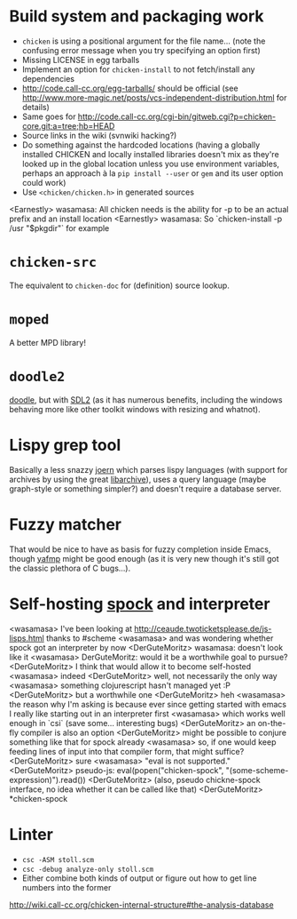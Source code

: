 * Build system and packaging work

- =chicken= is using a positional argument for the file name... (note
  the confusing error message when you try specifying an option first)
- Missing LICENSE in egg tarballs
- Implement an option for =chicken-install= to not fetch/install any
  dependencies
- http://code.call-cc.org/egg-tarballs/ should be official (see
  http://www.more-magic.net/posts/vcs-independent-distribution.html
  for details)
- Same goes for
  http://code.call-cc.org/cgi-bin/gitweb.cgi?p=chicken-core.git;a=tree;hb=HEAD
- Source links in the wiki (svnwiki hacking?)
- Do something against the hardcoded locations (having a globally
  installed CHICKEN and locally installed libraries doesn't mix as
  they're looked up in the global location unless you use environment
  variables, perhaps an approach à la =pip install --user= or =gem=
  and its user option could work)
- Use =<chicken/chicken.h>= in generated sources

<Earnestly> wasamasa: All chicken needs is the ability for -p to be an actual prefix and an install location
<Earnestly> wasamasa: So `chicken-install -p /usr "$pkgdir"` for example

* =chicken-src=

The equivalent to =chicken-doc= for (definition) source lookup.

* =moped=

A better MPD library!

* =doodle2=

[[http://wiki.call-cc.org/eggref/4/doodle][doodle]], but with [[http://libsdl.org/][SDL2]] (as it has numerous benefits, including the
windows behaving more like other toolkit windows with resizing and
whatnot).

* Lispy grep tool

Basically a less snazzy [[http://mlsec.org/joern/][joern]] which parses lispy languages (with
support for archives by using the great [[http://libarchive.org/][libarchive]]), uses a query
language (maybe graph-style or something simpler?) and doesn't require
a database server.

* Fuzzy matcher

That would be nice to have as basis for fuzzy completion inside Emacs,
though [[https://github.com/Fuco1/yafmp][yafmp]] might be good enough (as it is very new though it's still
got the classic plethora of C bugs...).

* Self-hosting [[http://wiki.call-cc.org/eggref/4/spock][spock]] and interpreter

<wasamasa> I've been looking at http://ceaude.twoticketsplease.de/js-lisps.html thanks to #scheme
<wasamasa> and was wondering whether spock got an interpreter by now
<DerGuteMoritz> wasamasa: doesn't look like it
<wasamasa> DerGuteMoritz: would it be a worthwhile goal to pursue?
<DerGuteMoritz> I think that would allow it to become self-hosted
<wasamasa> indeed
<DerGuteMoritz> well, not necessarily the only way
<wasamasa> something clojurescript hasn't managed yet :P
<DerGuteMoritz> but a worthwhile one
<DerGuteMoritz> heh
<wasamasa> the reason why I'm asking is because ever since getting started with emacs I really like starting out in an interpreter first
<wasamasa> which works well enough in `csi` (save some... interesting bugs)
<DerGuteMoritz> an on-the-fly compiler is also an option
<DerGuteMoritz> might be possible to conjure something like that for spock already
<wasamasa> so, if one would keep feeding lines of input into that compiler form, that might suffice?
<DerGuteMoritz> sure
<wasamasa> "eval is not supported."
<DerGuteMoritz> pseudo-js: eval(popen("chicken-spock", "(some-scheme-expression)").read())
<DerGuteMoritz> (also, pseudo chickne-spock interface, no idea whether it can be called like that)
<DerGuteMoritz> *chicken-spock

* Linter

- =csc -ASM stoll.scm=
- =csc -debug analyze-only stoll.scm=
- Either combine both kinds of output or figure out how to get line
  numbers into the former

http://wiki.call-cc.org/chicken-internal-structure#the-analysis-database

